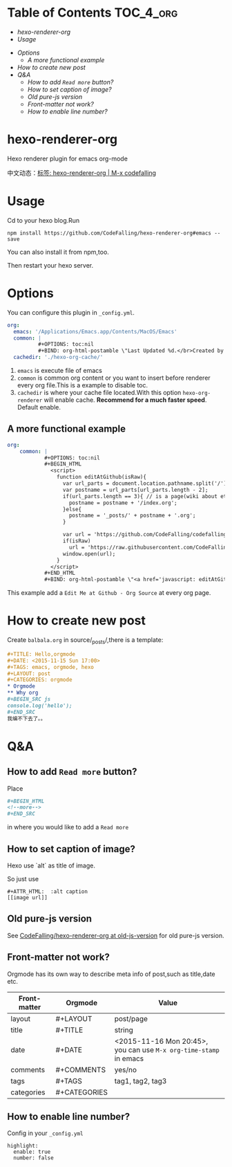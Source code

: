 [[https://travis-ci.org/CodeFalling/hexo-renderer-org][https://travis-ci.org/CodeFalling/hexo-renderer-org.svg]]
[[https://www.npmjs.com/package/hexo-renderer-org][https://badge.fury.io/js/hexo-renderer-org.svg]]

* Table of Contents                                               :TOC_4_org:
  - [[hexo-renderer-org][hexo-renderer-org]]
  - [[Usage][Usage]]
 - [[Options][Options]]
   - [[A more functional example][A more functional example]]
 - [[How to create new post][How to create new post]]
 - [[Q&A][Q&A]]
   - [[How to add ~Read more~ button?][How to add ~Read more~ button?]]
   - [[How to set caption of image?][How to set caption of image?]]
   - [[Old pure-js version][Old pure-js version]]
   - [[Front-matter not work?][Front-matter not work?]]
   - [[How to enable line number?][How to enable line number?]]

*  hexo-renderer-org

Hexo renderer plugin for emacs org-mode

中文动态：[[http://codefalling.com/tags/hexo-renderer-org/][标签: hexo-renderer-org | M-x codefalling]]

*  Usage

Cd to your hexo blog.Run

#+BEGIN_SRC shell
npm install https://github.com/CodeFalling/hexo-renderer-org#emacs --save
#+END_SRC

You can also install it from npm,too.

Then restart your hexo server.

* Options

You can configure this plugin in ~_config.yml~.

#+BEGIN_SRC yml
org:
  emacs: '/Applications/Emacs.app/Contents/MacOS/Emacs'
  common: |
          #+OPTIONS: toc:nil
          #+BIND: org-html-postamble \"Last Updated %d.</br>Created by %c</br>Render by <a href='https://github.com/CodeFalling/hexo-renderer-org'>hexo-renderer-org</a>\"
  cachedir: './hexo-org-cache/'
#+END_SRC

1. ~emacs~ is execute file of emacs
2. ~common~ is common org content or you want to insert before renderer every org file.This is a example to disable toc.
3. ~cachedir~ is where your cache file located.With this option ~hexo-org-renderer~ will enable cache. *Recommend for a much faster speed*.
   Default enable.

** A more functional example
#+BEGIN_SRC yml
org:
    common: |
            #+OPTIONS: toc:nil
            #+BEGIN_HTML
              <script>
                function editAtGithub(isRaw){
                  var url_parts = document.location.pathname.split('/');
                  var postname = url_parts[url_parts.length - 2];
                  if(url_parts.length == 3){ // is a page(wiki about etc)
                    postname = postname + '/index.org';
                  }else{
                    postname = '_posts/' + postname + '.org';
                  }

                  var url = 'https://github.com/CodeFalling/codefalling.github.io/tree/source/source/' + postname;
                  if(isRaw)
                    url = 'https://raw.githubusercontent.com/CodeFalling/codefalling.github.io/source/source/' + postname;
                  window.open(url);
                }
              </script>
            #+END_HTML
            #+BIND: org-html-postamble \"<a href='javascript: editAtGithub();'>Edit Me at Github</a> - <a href='javascript: editAtGithub(true)'>Org Source</a></br>Last Updated %d.</br>Created by %c</br>Render by <a href='https://github.com/CodeFalling/hexo-renderer-org'>hexo-renderer-org</a>\"
#+END_SRC

This example add a ~Edit Me at Github - Org Source~ at every org page.
* How to create new post

Create ~balbala.org~ in source/_posts/,there is a template:

#+BEGIN_SRC org
  ,#+TITLE: Hello,orgmode
  ,#+DATE: <2015-11-15 Sun 17:00>
  ,#+TAGS: emacs, orgmode, hexo
  ,#+LAYOUT: post
  ,#+CATEGORIES: orgmode
  ,* Orgmode
  ,** Why org
  ,#+BEGIN_SRC js
  console.log('hello');
  ,#+END_SRC
  我编不下去了。。
#+END_SRC

* Q&A

** How to add ~Read more~ button?

Place

#+BEGIN_SRC org
  ,#+BEGIN_HTML
  <!--more-->
  ,#+END_SRC
#+END_SRC

in where you would like to add a ~Read more~

** How to set caption of image?
Hexo use `alt` as title of image.

So just use
#+BEGIN_EXAMPLE
  #+ATTR_HTML:  :alt caption
  [[image url]]
#+END_EXAMPLE
** Old pure-js version

See [[https://github.com/CodeFalling/hexo-renderer-org/tree/old-js-version][CodeFalling/hexo-renderer-org at old-js-version]] for old pure-js version.

** Front-matter not work?

Orgmode has its own way to describe meta info of post,such as title,date etc.

| Front-matter | Orgmode      | Value                                                             |
|--------------+--------------+-------------------------------------------------------------------|
| layout       | #+LAYOUT     | post/page                                                         |
| title        | #+TITLE      | string                                                            |
| date         | #+DATE       | <2015-11-16 Mon 20:45>, you can use ~M-x org-time-stamp~ in emacs |
| comments     | #+COMMENTS   | yes/no                                                            |
| tags         | #+TAGS       | tag1, tag2, tag3                                                  |
| categories   | #+CATEGORIES |                                                                   |

** How to enable line number?
Config in your ~_config.yml~

#+BEGIN_EXAMPLE
  highlight:
    enable: true
    number: false
#+END_EXAMPLE
